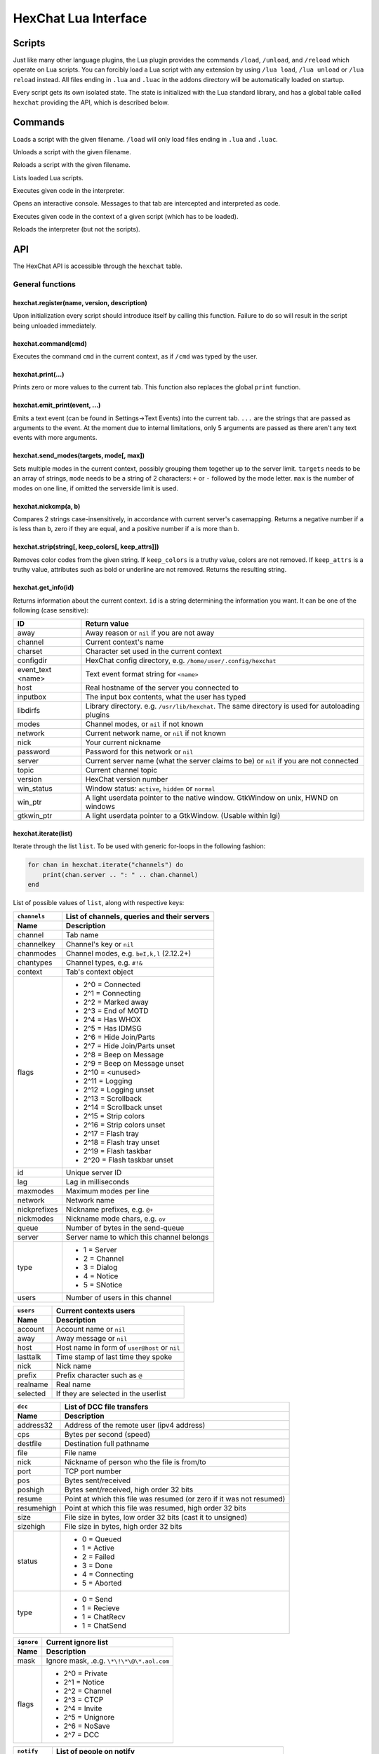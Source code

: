 HexChat Lua Interface
=====================

Scripts
-------

Just like many other language plugins, the Lua plugin provides the
commands ``/load``, ``/unload``, and ``/reload`` which operate on Lua
scripts. You can forcibly load a Lua script with any extension by using
``/lua load``, ``/lua unload`` or ``/lua reload`` instead. All files
ending in ``.lua`` and ``.luac`` in the addons directory will be
automatically loaded on startup.

Every script gets its own isolated state. The state is initialized with
the Lua standard library, and has a global table called ``hexchat``
providing the API, which is described below.

Commands
--------

.. program:: lua

.. option:: /lua load <filename>
.. option:: /load <filename>

Loads a script with the given filename. ``/load`` will only load files
ending in ``.lua`` and ``.luac``.

.. option:: /lua unload <filename>
.. option:: /unload <filename>

Unloads a script with the given filename.

.. option:: /reload <filename>`
.. option:: /lua reload <filename>`

Reloads a script with the given filename.

.. option:: /lua list

Lists loaded Lua scripts.

.. option:: /lua exec <code>

Executes given code in the interpreter.

.. option:: /lua console

Opens an interactive console. Messages to that tab are intercepted and
interpreted as code.

.. option:: /lua inject <filename> <code>

Executes given code in the context of a given script (which has to be
loaded).

.. option:: /lua reset

Reloads the interpreter (but not the scripts).

API
---

The HexChat API is accessible through the ``hexchat`` table.

General functions
~~~~~~~~~~~~~~~~~

hexchat.register(name, version, description)
^^^^^^^^^^^^^^^^^^^^^^^^^^^^^^^^^^^^^^^^^^^^

Upon initialization every script should introduce itself by calling
this function. Failure to do so will result in the script being
unloaded immediately.

hexchat.command(cmd)
^^^^^^^^^^^^^^^^^^^^

Executes the command ``cmd`` in the current context, as if
``/cmd`` was typed by the user.

hexchat.print(...)
^^^^^^^^^^^^^^^^^^

Prints zero or more values to the current tab. This function also
replaces the global ``print`` function.

hexchat.emit_print(event, ...)
^^^^^^^^^^^^^^^^^^^^^^^^^^^^^^

Emits a text event (can be found in Settings->Text Events) into the
current tab. ``...`` are the strings that are passed as arguments to the
event. At the moment due to internal limitations, only 5 arguments are
passed as there aren't any text events with more arguments.

hexchat.send_modes(targets, mode[, max])
^^^^^^^^^^^^^^^^^^^^^^^^^^^^^^^^^^^^^^^^

Sets multiple modes in the current context, possibly grouping them
together up to the server limit. ``targets`` needs to be an array of
strings, ``mode`` needs to be a string of 2 characters: ``+`` or ``-``
followed by the mode letter. ``max`` is the number of modes on one line,
if omitted the serverside limit is used.

hexchat.nickcmp(a, b)
^^^^^^^^^^^^^^^^^^^^^

Compares 2 strings case-insensitively, in accordance with current
server's casemapping. Returns a negative number if ``a`` is less than
``b``, zero if they are equal, and a positive number if ``a`` is more
than ``b``.

hexchat.strip(string[, keep_colors[, keep_attrs]])
^^^^^^^^^^^^^^^^^^^^^^^^^^^^^^^^^^^^^^^^^^^^^^^^^^

Removes color codes from the given string. If ``keep_colors`` is a
truthy value, colors are not removed. If ``keep_attrs`` is a truthy
value, attributes such as bold or underline are not removed. Returns the
resulting string.

hexchat.get_info(id)
^^^^^^^^^^^^^^^^^^^^

Returns information about the current context. ``id`` is a string
determining the information you want. It can be one of the following
(case sensitive):

==================== ====================================================================================================
 ID                   Return value
==================== ====================================================================================================
 away                 Away reason or ``nil`` if you are not away
 channel              Current context's name
 charset              Character set used in the current context
 configdir            HexChat config directory, e.g. ``/home/user/.config/hexchat``
 event_text <name>    Text event format string for ``<name>``
 host                 Real hostname of the server you connected to
 inputbox             The input box contents, what the user has typed
 libdirfs             Library directory. e.g. ``/usr/lib/hexchat``. The same directory is used for autoloading plugins
 modes                Channel modes, or ``nil`` if not known
 network              Current network name, or ``nil`` if not known
 nick                 Your current nickname
 password             Password for this network or ``nil``
 server               Current server name (what the server claims to be) or ``nil`` if you are not connected
 topic                Current channel topic
 version              HexChat version number
 win_status           Window status: ``active``, ``hidden`` or ``normal``
 win_ptr              A light userdata pointer to the native window. GtkWindow on unix, HWND on windows
 gtkwin_ptr           A light userdata pointer to a GtkWindow. (Usable within lgi)
==================== ====================================================================================================

hexchat.iterate(list)
^^^^^^^^^^^^^^^^^^^^^

Iterate through the list ``list``. To be used with generic for-loops in
the following fashion:

.. code-block:: lua

     for chan in hexchat.iterate("channels") do
         print(chan.server .. ": " .. chan.channel)
     end

List of possible values of ``list``, along with respective keys:

+--------------+--------------------------------------------------------------------+
| ``channels`` | List of channels, queries and their servers                        |
+--------------+--------------------------------------------------------------------+
| Name         | Description                                                        |
+==============+====================================================================+
| channel      | Tab name                                                           |
+--------------+--------------------------------------------------------------------+
| channelkey   | Channel's key or ``nil``                                           |
+--------------+--------------------------------------------------------------------+
| chanmodes    | Channel modes, e.g. ``beI,k,l`` (2.12.2+)                          |
+--------------+--------------------------------------------------------------------+
| chantypes    | Channel types, e.g. ``#!&``                                        |
+--------------+--------------------------------------------------------------------+
| context      | Tab's context object                                               |
+--------------+--------------------------------------------------------------------+
| flags        | - 2^0 = Connected                                                  |
|              | - 2^1 = Connecting                                                 |
|              | - 2^2 = Marked away                                                |
|              | - 2^3 = End of MOTD                                                |
|              | - 2^4 = Has WHOX                                                   |
|              | - 2^5 = Has IDMSG                                                  |
|              | - 2^6 = Hide Join/Parts                                            |
|              | - 2^7 = Hide Join/Parts unset                                      |
|              | - 2^8 = Beep on Message                                            |
|              | - 2^9 = Beep on Message unset                                      |
|              | - 2^10 = <unused>                                                  |
|              | - 2^11 = Logging                                                   |
|              | - 2^12 = Logging unset                                             |
|              | - 2^13 = Scrollback                                                |
|              | - 2^14 = Scrollback unset                                          |
|              | - 2^15 = Strip colors                                              |
|              | - 2^16 = Strip colors unset                                        |
|              | - 2^17 = Flash tray                                                |
|              | - 2^18 = Flash tray unset                                          |
|              | - 2^19 = Flash taskbar                                             |
|              | - 2^20 = Flash taskbar unset                                       |
+--------------+--------------------------------------------------------------------+
| id           | Unique server ID                                                   |
+--------------+--------------------------------------------------------------------+
| lag          | Lag in milliseconds                                                |
+--------------+--------------------------------------------------------------------+
| maxmodes     | Maximum modes per line                                             |
+--------------+--------------------------------------------------------------------+
| network      | Network name                                                       |
+--------------+--------------------------------------------------------------------+
| nickprefixes | Nickname prefixes, e.g. ``@+``                                     |
+--------------+--------------------------------------------------------------------+
| nickmodes    | Nickname mode chars, e.g. ``ov``                                   |
+--------------+--------------------------------------------------------------------+
| queue        | Number of bytes in the send-queue                                  |
+--------------+--------------------------------------------------------------------+
| server       | Server name to which this channel belongs                          |
+--------------+--------------------------------------------------------------------+
| type         | - 1 = Server                                                       |
|              | - 2 = Channel                                                      |
|              | - 3 = Dialog                                                       |
|              | - 4 = Notice                                                       |
|              | - 5 = SNotice                                                      |
+--------------+--------------------------------------------------------------------+
| users        | Number of users in this channel                                    |
+--------------+--------------------------------------------------------------------+


+------------+----------------------------------------------+
| ``users``  | Current contexts users                       |
+------------+----------------------------------------------+
| Name       | Description                                  |
+============+==============================================+
| account    | Account name or ``nil``                      |
+------------+----------------------------------------------+
| away       | Away message or ``nil``                      |
+------------+----------------------------------------------+
| host       | Host name in form of ``user@host`` or ``nil``|
+------------+----------------------------------------------+
| lasttalk   | Time stamp of last time they spoke           |
+------------+----------------------------------------------+
| nick       | Nick name                                    |
+------------+----------------------------------------------+
| prefix     | Prefix character such as ``@``               |
+------------+----------------------------------------------+
| realname   | Real name                                    |
+------------+----------------------------------------------+
| selected   | If they are selected in the userlist         |
+------------+----------------------------------------------+

+------------+----------------------------------------------------------------------+
| ``dcc``    | List of DCC file transfers                                           |
+------------+----------------------------------------------------------------------+
| Name       | Description                                                          |
+============+======================================================================+
| address32  | Address of the remote user (ipv4 address)                            |
+------------+----------------------------------------------------------------------+
| cps        | Bytes per second (speed)                                             |
+------------+----------------------------------------------------------------------+
| destfile   | Destination full pathname                                            |
+------------+----------------------------------------------------------------------+
| file       | File name                                                            |
+------------+----------------------------------------------------------------------+
| nick       | Nickname of person who the file is from/to                           |
+------------+----------------------------------------------------------------------+
| port       | TCP port number                                                      |
+------------+----------------------------------------------------------------------+
| pos        | Bytes sent/received                                                  |
+------------+----------------------------------------------------------------------+
| poshigh    | Bytes sent/received, high order 32 bits                              |
+------------+----------------------------------------------------------------------+
| resume     | Point at which this file was resumed (or zero if it was not resumed) |
+------------+----------------------------------------------------------------------+
| resumehigh | Point at which this file was resumed, high order 32 bits             |
+------------+----------------------------------------------------------------------+
| size       | File size in bytes, low order 32 bits (cast it to unsigned)          |
+------------+----------------------------------------------------------------------+
| sizehigh   | File size in bytes, high order 32 bits                               |
+------------+----------------------------------------------------------------------+
| status     | - 0 = Queued                                                         |
|            | - 1 = Active                                                         |
|            | - 2 = Failed                                                         |
|            | - 3 = Done                                                           |
|            | - 4 = Connecting                                                     |
|            | - 5 = Aborted                                                        |
+------------+----------------------------------------------------------------------+
| type       | - 0 = Send                                                           |
|            | - 1 = Recieve                                                        |
|            | - 1 = ChatRecv                                                       |
|            | - 1 = ChatSend                                                       |
+------------+----------------------------------------------------------------------+


+------------+----------------------------------------------+
| ``ignore`` | Current ignore list                          |
+------------+----------------------------------------------+
| Name       | Description                                  |
+============+==============================================+
| mask       | Ignore mask, .e.g. ``\*\!\*\@\*.aol.com``    |
+------------+----------------------------------------------+
| flags      | - 2^0 = Private                              |
|            | - 2^1 = Notice                               |
|            | - 2^2 = Channel                              |
|            | - 2^3 = CTCP                                 |
|            | - 2^4 = Invite                               |
|            | - 2^5 = Unignore                             |
|            | - 2^6 = NoSave                               |
|            | - 2^7 = DCC                                  |
+------------+----------------------------------------------+


+------------+----------------------------------------------------------------------+
| ``notify`` | List of people on notify                                             |
+------------+----------------------------------------------------------------------+
| Name       | Description                                                          |
+============+======================================================================+
| networks   | Networks to which this nick applies. Comma separated. May be ``nil`` |
+------------+----------------------------------------------------------------------+
| nick       | Nickname                                                             |
+------------+----------------------------------------------------------------------+
| flags      | Bit field of flags. 0=Is online.                                     |
+------------+----------------------------------------------------------------------+
| on         | Unix timestamp of when user came online.                             |
+------------+----------------------------------------------------------------------+
| off        | Unix timestamp of when user went offline.                            |
+------------+----------------------------------------------------------------------+
| seen       | Unix timestamp of when user the user was last verified still online. |
+------------+----------------------------------------------------------------------+

hexchat.props
^^^^^^^^^^^^^

A table containing the values of a ``"channels"`` list for the current
context.

Preferences
~~~~~~~~~~~

hexchat.prefs
^^^^^^^^^^^^^

You can access HexChat's settings via this pseudo-table, see ``/set``
for a list of keys. Note that you cannot modify the table. Instead,
you should use ``hexchat.command("/set -quiet <key> <value>")``

Hooks
~~~~~

Some hooks are executed in a priority order, and hooks executed earlier
can prevent later hooks from being invoked. The following constants
determine priorities of such hooks and are passed to the hooking
function:

-  ``hexchat.PRI_HIGHEST`` - The highest priority.
-  ``hexchat.PRI_HIGH``
-  ``hexchat.PRI_NORM`` - The default priority.
-  ``hexchat.PRI_LOW``
-  ``hexchat.PRI_LOWEST`` - The lowest priority.

The following constants determine whether to pass the event on after the
hook has finished. One of these has to be returned from the callback:

-  ``hexchat.EAT_NONE`` - Let other hooks see the event.
-  ``hexchat.EAT_HEXCHAT`` - Let other hooks see the event, but prevent
   HexChat itself from seeing it.
-  ``hexchat.EAT_PLUGIN`` - Don't let remaining hooks see the event, but
   let HexChat know about it.
-  ``hexchat.EAT_ALL`` - Consume this event completely, don't let anyone
   else know about it.

All hooking functions return an object which can be later used to remove
the hook, but the hooks are also removed automatically when the script
is unloaded or reloaded.

Unlike the C and Python APIs, there isn't a userdata value passed to the
hooks. Instead you should use upvalues, closures, and/or anonymous
functions.

hexchat.hook_command(command, callback[, help[, priority]])
^^^^^^^^^^^^^^^^^^^^^^^^^^^^^^^^^^^^^^^^^^^^^^^^^^^^^^^^^^^

Hooks the function ``callback`` to be executed whenever ``/command`` is
entered. ``help`` is the helptext for the ``/help`` command. Returns a
hook object. The callback receives an array of words, and an array of
word\_eols as arguments.

If ``command`` is nil, then all non-command text is hooked instead,
including ``/say``.

hexchat.hook_print(event, callback[, priority])
^^^^^^^^^^^^^^^^^^^^^^^^^^^^^^^^^^^^^^^^^^^^^^^

Hooks the function ``callback`` to be executed whenever the text event
``event`` is to be printed. Returns a hook object. The callback receives
the array of event's arguments as its only argument.

There are also a few extra events you can hook using this function:

* ``Open Context`` - Emitted when a new context is created.
* ``Close Context`` - Emitted when a context is closed.
* ``Focus Tab`` - Emitted when a tab is brought to the front.
* ``Focus Window`` - Emitted when a toplevel window is focused, or the main tab-window is focused by the window manager.
* ``DCC Chat Text`` - Emitted when some text from a DCC Chat arrives. It provides these elements in the word list:
    * Address
    * Port
    * Nick
    * Message
* ``Key Press`` - Emitted when some keys are pressed in the input box. It provides these elements in the word list:
    * Key Value
    * Modifier bitfield (Shift, CapsLock, Alt, etc)
    * String version of the key
    * Length of the string (may be 0 for unprintable keys)

hexchat.hook_server(command, callback[, priority])
^^^^^^^^^^^^^^^^^^^^^^^^^^^^^^^^^^^^^^^^^^^^^^^^^^

Hooks the function ``callback`` to be executed whenever ``command`` is
received from the server. Returns a hook object. The callback receives
an array of words, and an array of word\_eols as arguments.

If ``command`` is nil, then the callback is called for every received
line.

hexchat.hook_timer(interval, callback)
^^^^^^^^^^^^^^^^^^^^^^^^^^^^^^^^^^^^^^

Hooks the function ``callback`` to be executed after ``inverval``
milliseconds. Returns a hook object. As long as the callback returns a
truthy value, it is scheduled to happen after the same preiod of time.

hexchat.hook_unload(callback)
^^^^^^^^^^^^^^^^^^^^^^^^^^^^^

Hooks the function ``callback`` to be executed when the current script
is unloaded. Returns a hook object.

hook:unhook() and hexchat.unhook(hook)
^^^^^^^^^^^^^^^^^^^^^^^^^^^^^^^^^^^^^^

Removes the given hook. A hook can only be removed once.

Contexts
~~~~~~~~

A context corresponds to a HexChat window or tab. Some of the functions
in ``hexchat.*`` will do something in the current tab. Using contexts
you can perform such actions in other tabs instead. Two context objects
can be tested for equality using the ``==`` operator, which will return
true if the contexts refer to the same tab. All methods of a context
object will error if the object is invalidated and points to a tab that
is closed.

hexchat.get_context()
^^^^^^^^^^^^^^^^^^^^^

Returns a context object for the current context.

hexchat.find_context(server_name, channel_name)
^^^^^^^^^^^^^^^^^^^^^^^^^^^^^^^^^^^^^^^^^^^^^^^

Finds a context object for a tab on the given channel of the given
channel. If ``server_name`` is nil, it searches for the given channel or
query across all servers. If ``channel_name`` is nil, finds the
frontmost tab of the given server. If both are ``nil``, returns current
context. In any case, if the specified tab was not found, the function
returns nil.

ctx:set() and hexchat.set_context(ctx)
^^^^^^^^^^^^^^^^^^^^^^^^^^^^^^^^^^^^^^

Makes ``ctx`` the "current" context. All ``hexchat.*`` functions will be using
this context. This setting only persists within one event. Next time any
of the callbacks is called, the current context will be set to the
actual one. Returns a boolean indicating whether the context was
successfully set.

ctx:find_context(server_name, channel_name)
^^^^^^^^^^^^^^^^^^^^^^^^^^^^^^^^^^^^^^^^^^^

Identical to ``hexchat.find_context``, except the defaults are based on
the current context.

ctx:print(...)
^^^^^^^^^^^^^^

Prints zero or more values in the given context.

ctx:emit_print(event, ...)
^^^^^^^^^^^^^^^^^^^^^^^^^^

Emits a text event into the given context. See ``hexchat.emit_print``.

ctx:command(cmd)
^^^^^^^^^^^^^^^^

Executes the command ``/cmd`` in the given context. See
``hexchat.command``.

ctx:nickcmp(a, b)
^^^^^^^^^^^^^^^^^

Compares 2 strings using casemapping from the given context. See
``hexchat.nickcmp``.

ctx:get_info(id)
^^^^^^^^^^^^^^^^

Returns information about the given context. See ``hexchat.get_info``.

ctx:iterate(list)
^^^^^^^^^^^^^^^^^

Iterate through a list within the given context. See
``hexchat.iterate``.

Plugin preferences
~~~~~~~~~~~~~~~~~~

hexchat.pluginprefs
^^^^^^^^^^^^^^^^^^^

To persistently store your script's settings, you can use this pseudo-table.
The values inside will persist across script reloads, HexChat restarts, and
reboots. Currently, you can only store and read strings and numbers associated
to string keys, and iterate through the table with ``pairs()``.

Attributes
~~~~~~~~~~

Attributes correspond to extra metadata for messages, such as
server-time (currently the only supported attribute). Some functions
have attributes-enhanced versions.

hexchat.attrs()
^^^^^^^^^^^^^^^

Returns a new attributes object. It has only one field:
``server_time_utc``.

hexchat.emit_print_attrs(attrs, event, ...) and ctx:emit_print_attrs(attrs, event, ...)
^^^^^^^^^^^^^^^^^^^^^^^^^^^^^^^^^^^^^^^^^^^^^^^^^^^^^^^^^^^^^^^^^^^^^^^^^^^^^^^^^^^^^^^

Analogous to ``hexchat.emit_print`` and ``ctx:emit_print`` respectively,
but passes an extra attributes argument.

hexchat.hook_print_attrs(event, callback[, priority])
^^^^^^^^^^^^^^^^^^^^^^^^^^^^^^^^^^^^^^^^^^^^^^^^^^^^^

Identical to ``hexchat.hook_print``, except that the callback receives
an additional second argument with an attributes object and that the
aforementioned extra events cannot be hooked.

hexchat.hook_server_attrs(command, callback[, priority])
^^^^^^^^^^^^^^^^^^^^^^^^^^^^^^^^^^^^^^^^^^^^^^^^^^^^^^^^

Identical to ``hexchat.hook_server``, except that the callback receives
an additional third argument with an attributes object.
